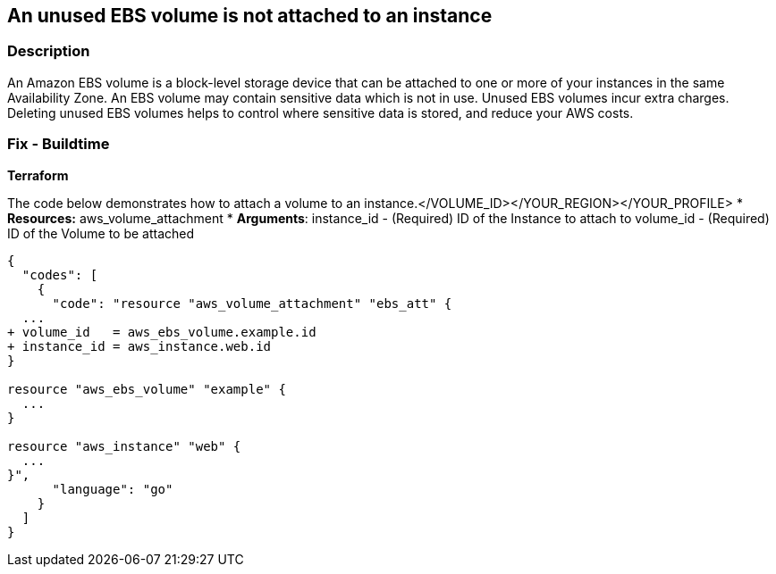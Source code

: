 == An unused EBS volume is not attached to an instance


=== Description 


An Amazon EBS volume is a block-level storage device that can be attached to one or more of your instances in the same Availability Zone.
An EBS volume may contain sensitive data which is not in use.
Unused EBS volumes incur extra charges.
Deleting unused EBS volumes helps to control where sensitive data is stored, and reduce your AWS costs.

////
=== Fix - Runtime


* AWS Console* 


To change the policy using the AWS Console, follow these steps:

. Log in to the AWS Management Console at https://console.aws.amazon.com/.

. Open the https://console.aws.amazon.com/ec2/ [Amazon EC2 console].

. In the navigation pane, select * Elastic Block Store* > * Volumes*.

. Select an available * Volume*, then select * Actions* > * Attach Volume*.

. Enter the name or ID of the * Instance*;
+
the matching list of instances displays.
+
Only instances in the same Availability Zone as the volume display.
+
Select an * Instance* from the list.

. For * Device*, either keep the suggested * Device Name*, or enter a different supported * Device Name*.
+
For more information, see https://docs.aws.amazon.com/AWSEC2/latest/UserGuide/device_naming.html[Device naming on Linux Instances].

. Select * Attach*.


* CLI Command* 


To attach a volume to an instance, see the following example:


[source,shell]
----
{
  "codes": [
    {
      "code": "aws ec2 attach-volume
--volume-id vol-1234567890abcdef0
--instance-id i-01474ef662b89480
--device /dev/sdf",
      "language": "shell"
    }
  ]
}
----
To delete the unused EBS volume, use the following command:


[source,shell]
----
{
  "codes": [
    {
      "code": "aws
--profile &lt;YOUR_PROFILE> 
--region &lt;YOUR_REGION> ec2 delete-volume 
--volume-id &lt;VOLUME_ID>",
      "language": "shell"
    }
  ]
}
----
////

=== Fix - Buildtime


*Terraform* 


The code below demonstrates how to attach a volume to an instance.+++&lt;/VOLUME_ID>++++++&lt;/YOUR_REGION>++++++&lt;/YOUR_PROFILE>+++
* *Resources:* aws_volume_attachment
* *Arguments*: instance_id - (Required) ID of the Instance to attach to volume_id - (Required) ID of the Volume to be attached


[source,go]
----
{
  "codes": [
    {
      "code": "resource "aws_volume_attachment" "ebs_att" {
  ...
+ volume_id   = aws_ebs_volume.example.id
+ instance_id = aws_instance.web.id
}

resource "aws_ebs_volume" "example" {
  ...
}

resource "aws_instance" "web" {
  ...
}",
      "language": "go"
    }
  ]
}
----
